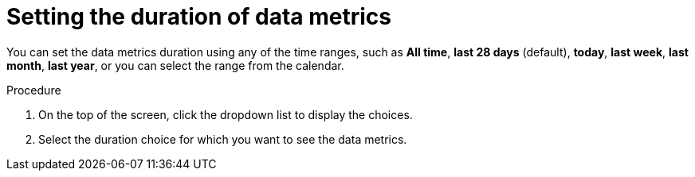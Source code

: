 :_mod-docs-content-type: PROCEDURE
[id="proc-setting-duration-of-data-metrics_{context}"]
= Setting the duration of data metrics

You can set the data metrics duration using any of the time ranges, such as *All time*, *last 28 days* (default), *today*, *last week*, *last month*, *last year*, or you can select the range from the calendar.

.Procedure

. On the top of the screen, click the dropdown list to display the choices.
. Select the duration choice for which you want to see the data metrics.